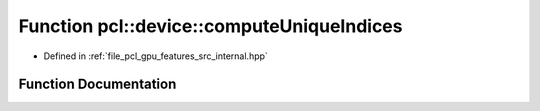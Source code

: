 .. _exhale_function_features_2src_2internal_8hpp_1a6ae9a76ae40e72815ff0672d886a9b30:

Function pcl::device::computeUniqueIndices
==========================================

- Defined in :ref:`file_pcl_gpu_features_src_internal.hpp`


Function Documentation
----------------------


.. doxygenfunction:: pcl::device::computeUniqueIndices(size_t, const NeighborIndices&, DeviceArray<int>&, DeviceArray<int>&)
